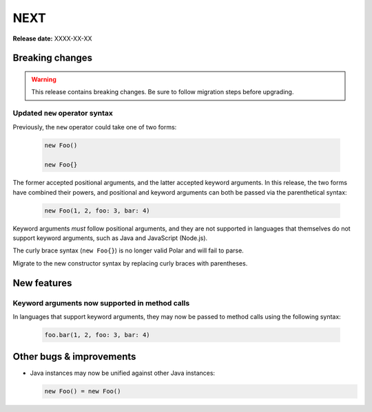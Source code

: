 ====
NEXT
====

**Release date:** XXXX-XX-XX

Breaking changes
================

.. warning:: This release contains breaking changes. Be sure
   to follow migration steps before upgrading.

Updated ``new`` operator syntax
-------------------------------

Previously, the ``new`` operator could take one of two forms:

  .. code-block:: polar

    new Foo()

    new Foo{}

The former accepted positional arguments, and the latter accepted keyword
arguments. In this release, the two forms have combined their powers, and
positional and keyword arguments can both be passed via the parenthetical
syntax:

  .. code-block:: polar

    new Foo(1, 2, foo: 3, bar: 4)

Keyword arguments *must* follow positional arguments, and they are not
supported in languages that themselves do not support keyword arguments, such
as Java and JavaScript (Node.js).

The curly brace syntax (``new Foo{}``) is no longer valid Polar and will fail
to parse.

Migrate to the new constructor syntax by replacing curly braces with
parentheses.

New features
============

Keyword arguments now supported in method calls
-----------------------------------------------

In languages that support keyword arguments, they may now be passed to method
calls using the following syntax:

  .. code-block:: polar

    foo.bar(1, 2, foo: 3, bar: 4)

.. todo:: Link to relevant documentation section

Other bugs & improvements
=========================

- Java instances may now be unified against other Java instances:

  .. code-block:: polar

    new Foo() = new Foo()

